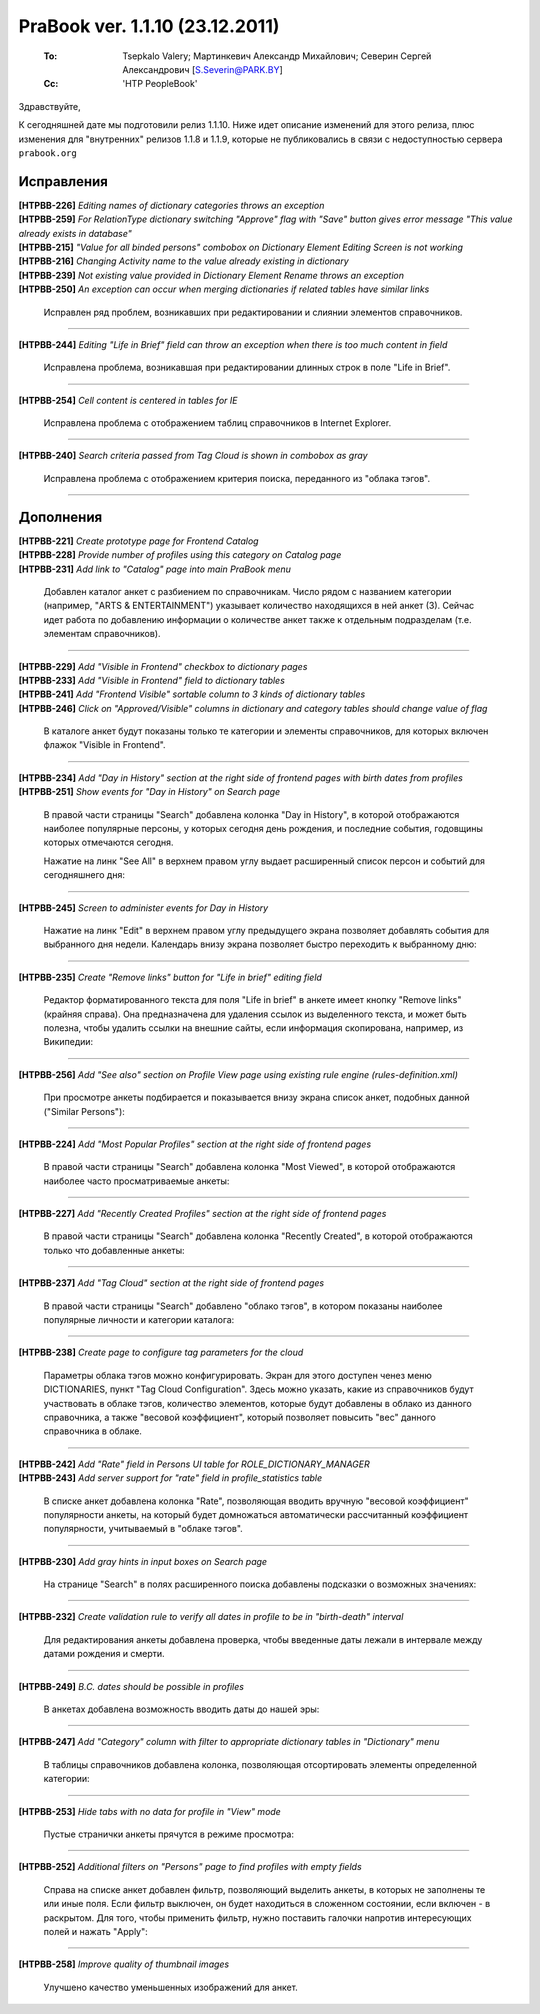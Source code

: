 ---------------------------------
PraBook ver. 1.1.10  (23.12.2011)
---------------------------------

    :To: Tsepkalo Valery; Мартинкевич Александр Михайлович; Северин Сергей Александрович [S.Severin@PARK.BY]  
    :Cc: 'HTP PeopleBook'


Здравствуйте,

К сегодняшней дате мы подготовили релиз 1.1.10.
Ниже идет описание изменений для этого релиза,
плюс изменения для "внутренних" релизов 1.1.8 и 1.1.9,
которые не публиковались в связи с недоступностью 
сервера ``prabook.org``

Исправления
-----------

| **[HTPBB-226]** `Editing names of dictionary categories throws an exception`
| **[HTPBB-259]** `For RelationType dictionary switching "Approve" flag with "Save" button gives error message "This value already exists in database"`
| **[HTPBB-215]** `"Value for all binded persons" combobox on Dictionary Element Editing Screen is not working`
| **[HTPBB-216]** `Changing Activity name to the value already existing in dictionary`
| **[HTPBB-239]** `Not existing value provided in Dictionary Element Rename throws an exception`
| **[HTPBB-250]** `An exception can occur when merging dictionaries if related tables have similar links`

   Исправлен ряд проблем, возникавших при редактировании и слиянии 
   элементов справочников.

-------------------------

| **[HTPBB-244]** `Editing "Life in Brief" field can throw an exception when there is too much content in field`

  Исправлена проблема, возникавшая при редактировании длинных строк в поле "Life in Brief".
  
-------------------------

**[HTPBB-254]** `Cell content is centered in tables for IE`

  Исправлена проблема с отображением таблиц справочников в Internet Explorer.
  
-----------------------

**[HTPBB-240]** `Search criteria passed from Tag Cloud is shown in combobox as gray`

  Исправлена проблема с отображением критерия поиска, переданного из "облака тэгов". 
  
-----------------------

Дополнения
----------

| **[HTPBB-221]** `Create prototype page for Frontend Catalog`
| **[HTPBB-228]** `Provide number of profiles using this category on Catalog page`
| **[HTPBB-231]** `Add link to "Catalog" page into main PraBook menu`

   Добавлен каталог анкет с разбиением по справочникам. Число рядом с названием
   категории (например, "ARTS & ENTERTAINMENT") указывает количество находящихся в ней анкет (3). 
   Сейчас идет работа
   по добавлению информации о количестве анкет также к отдельным подразделам 
   (т.е. элементам справочников).
   
   .. image:: images/10/catalog.jpg
   
--------------------   

| **[HTPBB-229]** `Add "Visible in Frontend" checkbox to dictionary pages`
| **[HTPBB-233]** `Add "Visible in Frontend" field to dictionary tables`
| **[HTPBB-241]** `Add "Frontend Visible" sortable column to 3 kinds of dictionary tables`
| **[HTPBB-246]** `Click on "Approved/Visible" columns in dictionary and category tables should change value of flag`

   В каталоге анкет будут показаны только те категории и элементы справочников,
   для которых включен флажок "Visible in Frontend".
   
   .. image:: images/10/dict_list.jpg

--------------------   

| **[HTPBB-234]** `Add "Day in History" section at the right side of frontend pages with birth dates from profiles`
| **[HTPBB-251]** `Show events for "Day in History" on Search page`

  В правой части страницы "Search" добавлена колонка "Day in History",
  в которой отображаются наиболее популярные персоны, у которых сегодня день рождения, 
  и последние события, годовщины которых отмечаются сегодня.

  .. image:: images/10/day_in_history.jpg

  Нажатие на линк "See All" в верхнем правом углу выдает расширенный 
  список персон и событий для сегодняшнего дня:
  
  .. image:: images/10/day_in_history_all.jpg
  
--------------------   
  
**[HTPBB-245]** `Screen to administer events for Day in History`

  Нажатие на линк "Edit" в верхнем правом углу предыдущего экрана позволяет 
  добавлять события для выбранного дня недели. Календарь внизу экрана позволяет 
  быстро переходить к выбранному дню:
  
  .. image:: images/10/day_in_history_add.jpg
  
--------------------   

**[HTPBB-235]** `Create "Remove links" button for "Life in brief" editing field`

  Редактор форматированного текста для поля "Life in brief" в анкете
  имеет кнопку "Remove links" (крайняя справа). Она предназначена для удаления
  ссылок из выделенного текста, и может быть полезна, чтобы удалить
  ссылки на внешние сайты, если информация скопирована, например,
  из Википедии:
  
  .. image:: images/10/remove_links.jpg
  
--------------------   

**[HTPBB-256]** `Add "See also" section on Profile View page using existing rule engine (rules-definition.xml)`

  При просмотре анкеты подбирается и показывается внизу экрана список анкет,
  подобных данной ("Similar Persons"):
  
  .. image:: images/10/similar_persons.jpg
  
--------------------   

**[HTPBB-224]** `Add "Most Popular Profiles" section at the right side of frontend pages`

  В правой части страницы "Search" добавлена колонка "Most Viewed", 
  в которой отображаются наиболее часто просматриваемые анкеты:
  
  .. image:: images/10/most_viewed.jpg

--------------------   
  
**[HTPBB-227]** `Add "Recently Created Profiles" section at the right side of frontend pages`

  В правой части страницы "Search" добавлена колонка "Recently Created", 
  в которой отображаются только что добавленные анкеты:
  
  .. image:: images/10/recently_created.jpg

--------------------   

**[HTPBB-237]** `Add "Tag Cloud" section at the right side of frontend pages`

  В правой части страницы "Search" добавлено
  "облако тэгов", в котором показаны наиболее популярные личности и категории каталога:
  
  .. image:: images/10/tag_cloud.jpg

--------------------   

**[HTPBB-238]** `Create page to configure tag parameters for the cloud`

  Параметры облака тэгов можно конфигурировать. Экран для этого доступен ченез меню
  DICTIONARIES, пункт "Tag Cloud Configuration". Здесь можно указать, какие из справочников 
  будут участвовать в облаке тэгов, количество элементов, которые будут добавлены в облако
  из данного справочника, а также "весовой коэффициент", который позволяет повысить "вес" 
  данного справочника в облаке.
  
  .. image:: images/10/tag_cloud_config.jpg
  
--------------------   

| **[HTPBB-242]** `Add "Rate" field in Persons UI table for ROLE_DICTIONARY_MANAGER`
| **[HTPBB-243]** `Add server support for "rate" field in profile_statistics table`

  В списке анкет добавлена колонка "Rate", позволяющая вводить вручную
  "весовой коэффициент" популярности анкеты, на который будет домножаться 
  автоматически рассчитанный коэффициент популярности, учитываемый в "облаке тэгов".
  
  .. image:: images/10/person_rates.jpg
  
--------------------   

**[HTPBB-230]** `Add gray hints in input boxes on Search page`

  На странице "Search" в полях расширенного поиска добавлены 
  подсказки о возможных значениях:
  
  .. image:: images/10/search_hints.jpg
  
--------------------   

**[HTPBB-232]** `Create validation rule to verify all dates in profile to be in "birth-death" interval`

  Для редактирования анкеты добавлена проверка, чтобы введенные даты лежали в интервале
  между датами рождения и смерти.

--------------------   

**[HTPBB-249]** `B.C. dates should be possible in profiles`

  В анкетах добавлена возможность вводить даты до нашей эры: 

  .. image:: images/10/bc_dates.jpg
  
--------------------   

**[HTPBB-247]** `Add "Category" column with filter to appropriate dictionary tables in "Dictionary" menu`

  В таблицы справочников добавлена колонка, позволяющая
  отсортировать элементы определенной категории:
  
  .. image:: images/10/filter_dict_category.jpg
  
--------------------   

**[HTPBB-253]** `Hide tabs with no data for profile in "View" mode`

  Пустые странички анкеты прячутся в режиме просмотра: 
  
  .. image:: images/10/filter_dict_category.jpg
  
--------------------   

**[HTPBB-252]** `Additional filters on "Persons" page to find profiles with empty fields`

  Справа на списке анкет добавлен фильтр, позволяющий выделить анкеты,
  в которых не заполнены те или иные поля. Если фильтр выключен, он будет находиться 
  в сложенном состоянии, если включен - в раскрытом. Для того, чтобы применить 
  фильтр, нужно поставить галочки напротив интересующих полей 
  и нажать "Apply":
  
  .. image:: images/10/empty_fields_filter.jpg
  
--------------------   

**[HTPBB-258]** `Improve quality of thumbnail images`

  Улучшено качество уменьшенных изображений для анкет.


